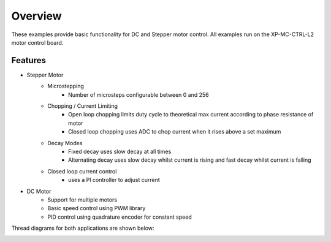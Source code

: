 Overview
========

These examples provide basic functionality for DC and Stepper motor control. 
All examples run on the XP-MC-CTRL-L2 motor control board. 

Features
~~~~~~~~
* Stepper Motor
    - Microstepping
        + Number of microsteps configurable between 0 and 256
    - Chopping / Current Limiting
        + Open loop chopping limits duty cycle to theoretical max current according to phase resistance of motor
        + Closed loop chopping uses ADC to chop current when it rises above a set maximum
    - Decay Modes
        + Fixed decay uses slow decay at all times
        + Alternating decay uses slow decay whilst current is rising and fast decay whilst current is falling
    - Closed loop current control
        + uses a PI controller to adjust current
        
* DC Motor
    - Support for multiple motors
    - Basic speed control using PWM library
    - PID control using quadrature encoder for constant speed
    
Thread diagrams for both applications are shown below:   

.. image:: images/Thread_Diagram.png
    :scale: 50 %
    :align: center
